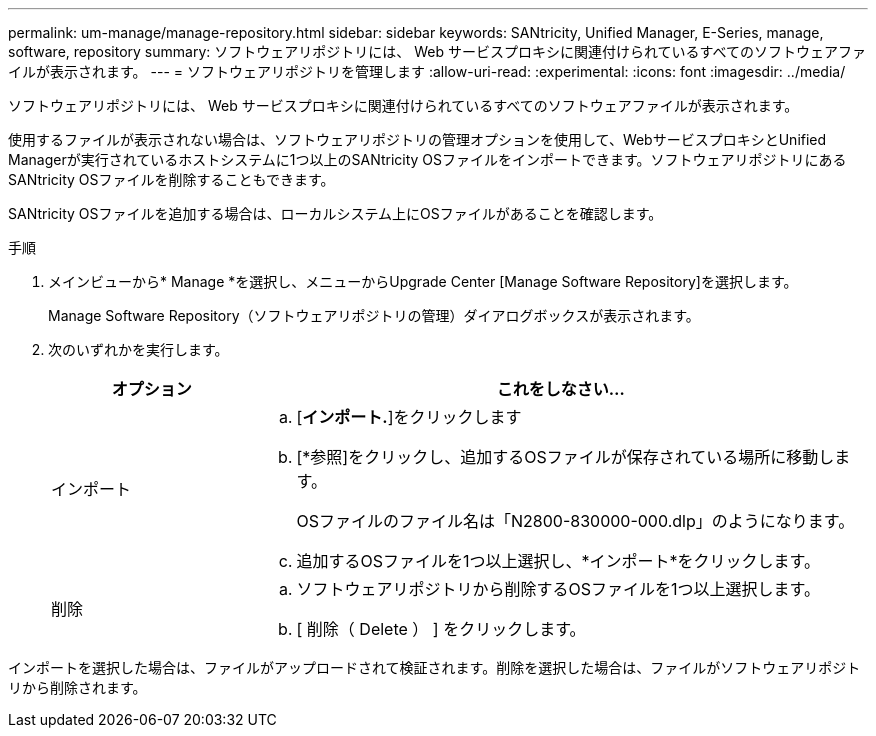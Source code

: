 ---
permalink: um-manage/manage-repository.html 
sidebar: sidebar 
keywords: SANtricity, Unified Manager, E-Series, manage, software, repository 
summary: ソフトウェアリポジトリには、 Web サービスプロキシに関連付けられているすべてのソフトウェアファイルが表示されます。 
---
= ソフトウェアリポジトリを管理します
:allow-uri-read: 
:experimental: 
:icons: font
:imagesdir: ../media/


[role="lead"]
ソフトウェアリポジトリには、 Web サービスプロキシに関連付けられているすべてのソフトウェアファイルが表示されます。

使用するファイルが表示されない場合は、ソフトウェアリポジトリの管理オプションを使用して、WebサービスプロキシとUnified Managerが実行されているホストシステムに1つ以上のSANtricity OSファイルをインポートできます。ソフトウェアリポジトリにあるSANtricity OSファイルを削除することもできます。

SANtricity OSファイルを追加する場合は、ローカルシステム上にOSファイルがあることを確認します。

.手順
. メインビューから* Manage *を選択し、メニューからUpgrade Center [Manage Software Repository]を選択します。
+
Manage Software Repository（ソフトウェアリポジトリの管理）ダイアログボックスが表示されます。

. 次のいずれかを実行します。
+
[cols="25h,~"]
|===
| オプション | これをしなさい… 


 a| 
インポート
 a| 
.. [*インポート.*]をクリックします
.. [*参照]をクリックし、追加するOSファイルが保存されている場所に移動します。
+
OSファイルのファイル名は「N2800-830000-000.dlp」のようになります。

.. 追加するOSファイルを1つ以上選択し、*インポート*をクリックします。




 a| 
削除
 a| 
.. ソフトウェアリポジトリから削除するOSファイルを1つ以上選択します。
.. [ 削除（ Delete ） ] をクリックします。


|===


インポートを選択した場合は、ファイルがアップロードされて検証されます。削除を選択した場合は、ファイルがソフトウェアリポジトリから削除されます。
